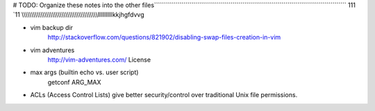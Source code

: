 # TODO: Organize these notes into the other files``````````````````````````````````````````````````````````````````````````````````````````````````                 111                                     `11 \\\\\\\\\\\\\\\\\\\\\\\\\\\\\\\\\\\\\\\\\\\\\\\\\\\\\\\\\\\\\\\\\\\\\\\\\\\\\\\\\
llllllllllkkjhgfdvvg   

- vim backup dir
    http://stackoverflow.com/questions/821902/disabling-swap-files-creation-in-vim
- vim adventures
    http://vim-adventures.com/
    License
- max args (builtin echo vs. user script)
    getconf ARG_MAX
- ACLs (Access Control Lists) give better security/control over traditional Unix file permissions.
